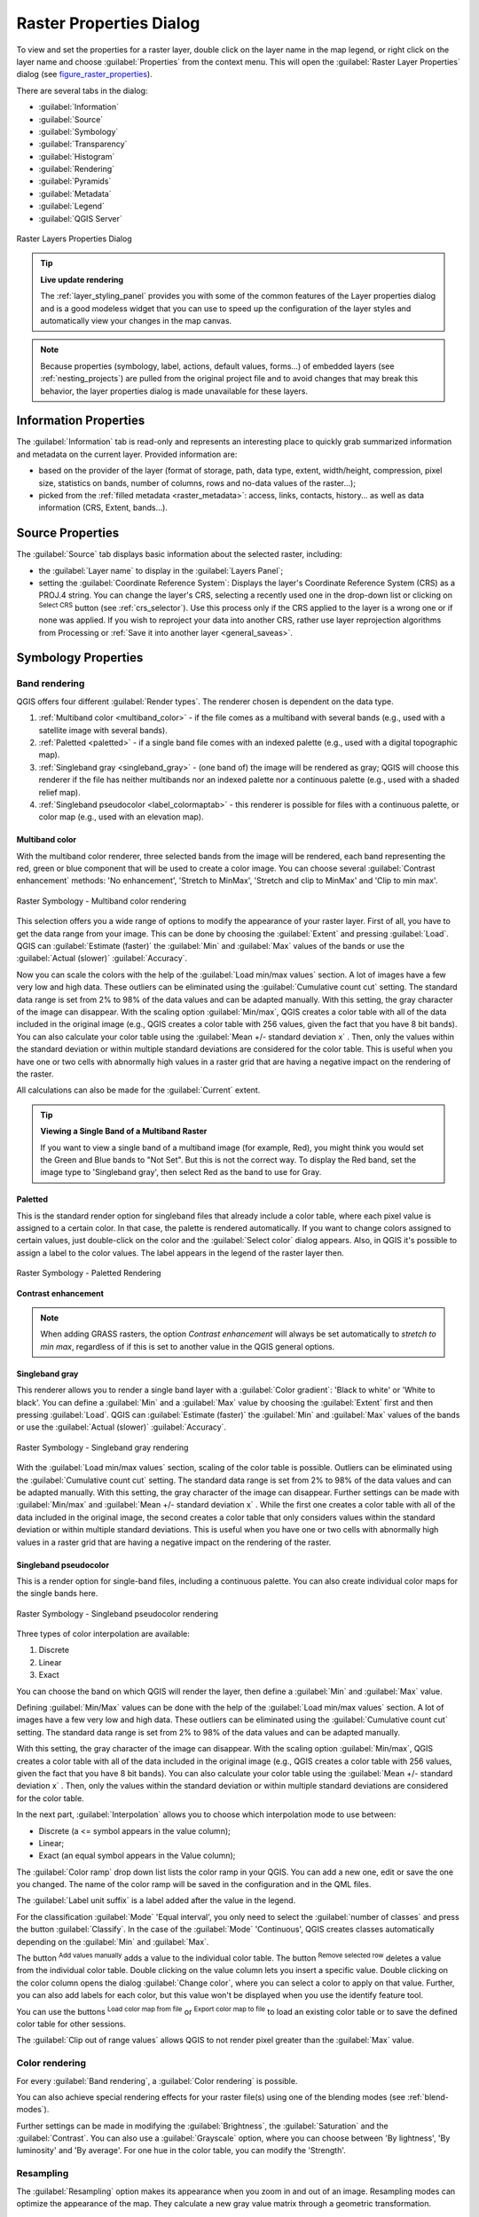 .. only:: html

   |updatedisclaimer|

.. index:: Raster, Layer properties
.. _raster_properties_dialog:

************************
Raster Properties Dialog
************************

.. only:: html

   .. contents::
      :local:

To view and set the properties for a raster layer, double click on the layer name
in the map legend, or right click on the layer name and choose :guilabel:`Properties`
from the context menu. This will open the :guilabel:`Raster Layer Properties`
dialog (see figure_raster_properties_).

There are several tabs in the dialog:

* |metadata| :guilabel:`Information`
* |system| :guilabel:`Source`
* |symbology| :guilabel:`Symbology`
* |transparency| :guilabel:`Transparency`
* |rasterHistogram| :guilabel:`Histogram`
* |rendering| :guilabel:`Rendering`
* |pyramids| :guilabel:`Pyramids`
* |editMetadata| :guilabel:`Metadata`
* |legend| :guilabel:`Legend`
* |overlay| :guilabel:`QGIS Server`

.. _figure_raster_properties:

.. figure:: img/rasterPropertiesDialog.png
   :align: center

   Raster Layers Properties Dialog


.. tip:: **Live update rendering**

   The :ref:`layer_styling_panel` provides you with some of the common features
   of the Layer properties dialog and is a good modeless widget that
   you can use to speed up the configuration of the layer styles and
   automatically view your changes in the map canvas.

.. note::

   Because properties (symbology, label, actions, default values, forms...) of
   embedded layers (see :ref:`nesting_projects`) are pulled from the original
   project file and to avoid changes that may break this behavior, the layer
   properties dialog is made unavailable for these layers.

.. _raster_information:

Information Properties
======================

The |metadata| :guilabel:`Information` tab is read-only and represents an interesting
place to quickly grab summarized information and metadata on the current layer.
Provided information are:

* based on the provider of the layer (format of storage, path, data type, extent,
  width/height, compression, pixel size, statistics on bands, number of columns,
  rows and no-data values of the raster...);
* picked from the :ref:`filled metadata <raster_metadata>`: access, links,
  contacts, history... as well as data information (CRS, Extent, bands...).


.. _label_sourcetab:

Source Properties
=================

The |system| :guilabel:`Source` tab displays basic information about the selected
raster, including:

* the :guilabel:`Layer name` to display in the :guilabel:`Layers Panel`;
* setting the :guilabel:`Coordinate Reference System`:
  Displays the layer's Coordinate Reference System (CRS) as a PROJ.4 string. You
  can change the layer's CRS, selecting a recently used one in the drop-down list
  or clicking on |setProjection| :sup:`Select CRS` button (see :ref:`crs_selector`).
  Use this process only if the CRS applied to the layer is a wrong one or if none
  was applied. If you wish to reproject your data into another CRS, rather use
  layer reprojection algorithms from Processing or :ref:`Save it into another
  layer <general_saveas>`.


.. index:: Symbology, Single Band Raster, Three Band Color Raster, Multi Band Raster

.. _label_symbology:

Symbology Properties
====================

Band rendering
--------------

QGIS offers four different :guilabel:`Render types`.
The renderer chosen is dependent on the data type.

#. :ref:`Multiband color <multiband_color>` - if the file comes as a multiband with
   several bands (e.g., used with a satellite image with several bands).
#. :ref:`Paletted <paletted>` - if a single band file comes with an indexed palette
   (e.g., used with a digital topographic map).
#. :ref:`Singleband gray <singleband_gray>` - (one band of) the image will be rendered
   as gray; QGIS will choose this renderer if the file has neither multibands nor an
   indexed palette nor a continuous palette (e.g., used with a shaded relief map).
#. :ref:`Singleband pseudocolor <label_colormaptab>` - this renderer is possible for
   files with a continuous palette, or color map (e.g., used with an elevation map).


.. _multiband_color:

Multiband color
...............

With the multiband color renderer, three selected bands from the image will be
rendered, each band representing the red, green or blue component that will be
used to create a color image. You can choose several :guilabel:`Contrast
enhancement` methods: 'No enhancement', 'Stretch to MinMax', 'Stretch and clip
to MinMax' and 'Clip to min max'.

.. _figure_raster_multiband:

.. figure:: img/rasterMultibandColor.png
   :align: center

   Raster Symbology - Multiband color rendering

This selection offers you a wide range of options to modify the appearance
of your raster layer. First of all, you have to get the data range from your
image. This can be done by choosing the :guilabel:`Extent` and pressing
:guilabel:`Load`. QGIS can |radioButtonOn| :guilabel:`Estimate (faster)` the
:guilabel:`Min` and :guilabel:`Max` values of the bands or use the
|radioButtonOff| :guilabel:`Actual (slower)` :guilabel:`Accuracy`.

Now you can scale the colors with the help of the :guilabel:`Load min/max values`
section. A lot of images have a few very low and high data. These outliers can be
eliminated using the |radioButtonOn| :guilabel:`Cumulative count cut` setting.
The standard data range is set from 2% to 98% of the data values and can be adapted
manually. With this setting, the gray character of the image can disappear.
With the scaling option |radioButtonOff| :guilabel:`Min/max`, QGIS creates a color
table with all of the data included in the original image (e.g., QGIS creates
a color table with 256 values, given the fact that you have 8 bit bands).
You can also calculate your color table using the |radioButtonOff| :guilabel:`Mean
+/- standard deviation x` |selectNumber|.
Then, only the values within the standard deviation or within multiple standard deviations
are considered for the color table. This is useful when you have one or two cells
with abnormally high values in a raster grid that are having a negative impact on
the rendering of the raster.

All calculations can also be made for the |radioButtonOff| :guilabel:`Current` extent.


.. tip:: **Viewing a Single Band of a Multiband Raster**

   If you want to view a single band of a multiband
   image (for example, Red), you might think you would set the Green and Blue
   bands to "Not Set". But this is not the correct way. To display the Red band,
   set the image type to 'Singleband gray', then select Red as the band to use
   for Gray.

.. _paletted:

Paletted
........

This is the standard render option for singleband files that already include a
color table, where each pixel value is assigned to a certain color. In that case,
the palette is rendered automatically. If you want to change colors assigned to
certain values, just double-click on the color and the :guilabel:`Select color`
dialog appears. Also, in QGIS it's possible to assign a label to the color values.
The label appears in the legend of the raster layer then.

.. _figure_raster_paletted:

.. figure:: img/rasterPaletted.png
   :align: center

   Raster Symbology - Paletted Rendering

.. index:: Contrast enhancement

**Contrast enhancement**

.. note::
   When adding GRASS rasters, the option *Contrast enhancement* will always be
   set automatically to *stretch to min max*, regardless of if this is set to
   another value in the QGIS general options.

.. _singleband_gray:

Singleband gray
...............

This renderer allows you to render a single band layer with a :guilabel:`Color gradient`:
'Black to white' or 'White to black'. You can define a :guilabel:`Min`
and a :guilabel:`Max` value by choosing the :guilabel:`Extent` first and
then pressing :guilabel:`Load`. QGIS can |radioButtonOn| :guilabel:`Estimate (faster)`
the :guilabel:`Min` and :guilabel:`Max` values of the bands or use the
|radioButtonOff| :guilabel:`Actual (slower)` :guilabel:`Accuracy`.

.. _figure_raster_gray:

.. figure:: img/rasterSingleBandGray.png
   :align: center

   Raster Symbology - Singleband gray rendering


With the :guilabel:`Load min/max values` section, scaling of the color table
is possible. Outliers can be eliminated using the |radioButtonOn| :guilabel:`Cumulative
count cut` setting.
The standard data range is set from 2% to 98% of the data values and can
be adapted manually. With this setting, the gray character of the image can disappear.
Further settings can be made with |radioButtonOff| :guilabel:`Min/max` and
|radioButtonOff| :guilabel:`Mean +/- standard deviation x` |selectNumber|.
While the first one creates a color table with all of the data included in the
original image, the second creates a color table that only considers values
within the standard deviation or within multiple standard deviations.
This is useful when you have one or two cells with abnormally high values in
a raster grid that are having a negative impact on the rendering of the raster.

.. index:: Color map, Color interpolation, Discrete
.. _label_colormaptab:

Singleband pseudocolor
......................

This is a render option for single-band files, including a continuous palette.
You can also create individual color maps for the single bands here.

.. _figure_raster_pseudocolor:

.. figure:: img/rasterSingleBandPseudocolor.png
   :align: center

   Raster Symbology - Singleband pseudocolor rendering


Three types of color interpolation are available:

#. Discrete
#. Linear
#. Exact

You can choose the band on which QGIS will render the layer, then define
a :guilabel:`Min` and :guilabel:`Max` value.

Defining :guilabel:`Min/Max` values can be done with the help of the :guilabel:`Load min/max values` section.
A lot of images have a few very low and high data. These outliers can be eliminated
using the |radioButtonOn| :guilabel:`Cumulative count cut` setting. The standard
data range is set from 2% to 98% of the data values and can be adapted manually.

With this setting, the gray character of the image can disappear.
With the scaling option |radioButtonOn| :guilabel:`Min/max`, QGIS creates a color
table with all of the data included in the original image (e.g., QGIS creates a
color table with 256 values, given the fact that you have 8 bit bands).
You can also calculate your color table using the |radioButtonOn| :guilabel:`Mean +/-
standard deviation x` |selectNumber|.
Then, only the values within the standard deviation or within multiple standard deviations
are considered for the color table.

In the next part, :guilabel:`Interpolation` allows you to choose which
interpolation mode to use between:

* Discrete (a <= symbol appears in the value column);
* Linear;
* Exact (an equal symbol appears in the Value column);

The :guilabel:`Color ramp` drop down list lists the color ramp in your QGIS. You
can add a new one, edit or save the one you changed. The name of the color ramp
will be saved in the configuration and in the QML files.

The :guilabel:`Label unit suffix` is a label added after the value in the
legend.

For the classification :guilabel:`Mode` |selectString| 'Equal interval', you
only need to select the :guilabel:`number of classes` |selectNumber| and press
the button :guilabel:`Classify`.
In the case of the :guilabel:`Mode` |selectString| 'Continuous', QGIS creates
classes automatically depending on the :guilabel:`Min` and :guilabel:`Max`.

The button |signPlus| :sup:`Add values manually` adds a value
to the individual color table. The button |signMinus| :sup:`Remove selected row`
deletes a value from the individual color table. Double clicking on the value column
lets you insert a specific value. Double clicking on the color column opens the dialog
:guilabel:`Change color`, where you can select a color to apply on that value.
Further, you can also add labels for each color, but this value won't be displayed
when you use the identify feature tool.

You can use the buttons |fileOpen| :sup:`Load color map from file` or |fileSaveAs|
:sup:`Export color map to file` to load an existing color table or to save the
defined color table for other sessions.

The |checkbox| :guilabel:`Clip out of range values` allows QGIS to not render pixel
greater than the :guilabel:`Max` value.

Color rendering
---------------

For every :guilabel:`Band rendering`, a :guilabel:`Color rendering` is possible.

You can also achieve special rendering effects for your raster file(s) using one
of the blending modes (see :ref:`blend-modes`).

Further settings can be made in modifying the :guilabel:`Brightness`, the
:guilabel:`Saturation` and the :guilabel:`Contrast`. You can also use a :guilabel:`Grayscale`
option, where you can choose between 'By lightness', 'By luminosity' and 'By average'.
For one hue in the color table, you can modify the 'Strength'.

Resampling
----------

The :guilabel:`Resampling` option makes its appearance when you zoom in and out of an
image. Resampling modes can optimize the appearance of the map. They calculate a new gray value
matrix through a geometric transformation.

.. _figure_raster_resampling:

.. figure:: img/rasterRenderAndRessampling.png
   :align: center

   Raster Symbology - Color rendering and Resampling settings


When applying the 'Nearest neighbour' method, the map can have a pixelated
structure when zooming in. This appearance can be improved by using the
'Bilinear' or 'Cubic' method, which cause sharp features to be blurred.
The effect is a smoother image. This method can be applied, for instance,
to digital topographic raster maps.

At the bottom of the :guilabel:`Symbology` tab, you can see a thumbnail of the layer,
its legend symbol, and the palette.

.. index:: Transparency
.. _raster_transparency:

Transparency Properties
=======================

|transparency| QGIS has the ability to display each raster layer at a different transparency level.
Use the transparency slider |slider| to indicate to what extent the underlying layers
(if any) should be visible through the current raster layer. This is very useful
if you like to overlay more than one raster layer (e.g., a shaded relief map
overlayed by a classified raster map). This will make the look of the map more
three dimensional.

.. _figure_raster_transparency:

.. figure:: img/rasterTransparency.png
   :align: center

   Raster Transparency

Additionally, you can enter a raster value that should be treated as *NODATA* in
the :guilabel:`Additional no data value` option.

An even more flexible way to customize the transparency can be done in the
:guilabel:`Custom transparency options` section:

* Use :guilabel:`Transparency band` to apply transparency on an entire band.
* Provide a list of pixels to make transparent with the corresponding level of
  transparency:

  #. Click the |signPlus| :sup:`Add values manually` button. A new row will
     appear in the pixel list.
  #. Enter the **Red**, **Green** and **Blue** values of the pixel and adjust
     the **Percent Transparent** to apply.
  #. Alternatively, you can directly fetch the pixel values directly from the
     raster using the |contextHelp| :sup:`Add values from display` button.
     Then enter the transparency value.
  #. Repeat the steps to adjust more values with custom transparency.
  #. Press the :guilabel:`Apply` button and have a look at the map.

  As you can see, it is quite easy to set custom transparency, but it can be
  quite a lot of work. Therefore, you can use the button |fileSave|
  :sup:`Export to file` to save your transparency list to a file. The button
  |fileOpen| :sup:`Import from file` loads your transparency settings and
  applies them to the current raster layer.


.. index:: Histogram
.. _label_histogram:

Histogram Properties
====================

The |rasterHistogram| :guilabel:`Histogram` tab allows you to view the distribution
of the bands or colors in your raster. The histogram is generated when you press the
:guilabel:`Compute Histogram` button. All existing bands will be displayed together.
You can save the histogram as an image with the |fileSave| button.

At the bottom of the histogram, you can select a raster band in the drop-down
menu and :guilabel:`Set min/max style for` it.
The |actionRun| :guilabel:`Prefs/Actions` drop-down menu gives you advanced
options to customize the histogram:

* With the :guilabel:`Visibility` option, you can display histograms of the individual
  bands. You will need to select the option |radioButtonOff| :guilabel:`Show selected
  band`.
* The :guilabel:`Min/max options` allow you to 'Always show min/max markers', to 'Zoom
  to min/max' and to 'Update style to min/max'.
* The :guilabel:`Actions` option allows you to 'Reset' or 'Recompute histogram' after
  you changed the min or max values of the band(s).

.. _figure_raster_histogram:

.. figure:: img/rasterHistogram.png
   :align: center

   Raster Histogram


.. index:: Rendering
.. _raster_rendering:

Rendering Properties
====================

In the |rendering| :guilabel:`Rendering` tab, it's possible to:

* apply a :guilabel:`Scale dependent visibility` to the layer:
  You can set the :guilabel:`Maximum (inclusive)` and :guilabel:`Minimum
  (exclusive)` scale, defining a range of scale in which the layer will be
  visible. Out of this range, it's hidden. The |mapIdentification|
  :sup:`Set to current canvas scale` button helps you use the current map
  canvas scale as boundary of the range visibility.
  See :ref:`label_scaledepend` for more information.
* :guilabel:`Refresh layer at interval (seconds)`: set a timer to automatically
  refresh individual layers at a matching interval. Canvas updates are
  deferred in order to avoid refreshing multiple times if more than one layer
  has an auto update interval set.

You can set the :guilabel:`Maximum (inclusive)` and :guilabel:`Minimum
(exclusive)` scale, defining a range of scale in which the layer will be
visible. Out of this range, it's hidden. The |mapIdentification|
:sup:`Set to current canvas scale` button helps you use the current map
canvas scale as boundary of the range visibility.
See :ref:`label_scaledepend` for more information.


.. index:: Pyramids
.. _raster_pyramids:

Pyramids Properties
===================

Large resolution raster layers can slow navigation in QGIS. By creating lower
resolution copies of the data (pyramids), performance can be considerably
improved, as QGIS selects the most suitable resolution to use depending on the
level of zoom.

You must have write access in the directory where the original data is stored
to build pyramids.

From the :guilabel:`Resolutions` list, select resolutions for which you want to
create pyramid by clicking on them.

If you choose **Internal (if possible)** from the :guilabel:`Overview format`
drop-down menu, QGIS tries to build pyramids internally.

.. note::

   Please note that building pyramids may alter the original data file, and once
   created they cannot be removed. If you wish to preserve a 'non-pyramided'
   version of your raster, make a backup copy prior to building pyramids.

If you choose **External** and **External (Erdas Imagine)** the pyramids will
be created in a file next to the original raster with the same name and a
:file:`.ovr` extension.

Several :guilabel:`Resampling methods` can be used to calculate the pyramids:

* Nearest Neighbour
* Average
* Gauss
* Cubic
* Cubic Spline
* Laczos
* Mode
* None

Finally, click :guilabel:`Build Pyramids` to start the process.

.. _figure_raster_pyramids:

.. figure:: img/rasterPyramids.png
   :align: center

   Raster Pyramids


.. index:: Metadata, Metadata editor, Keyword
.. _raster_metadata:

Metadata Properties
===================

The |editMetadata| :guilabel:`Metadata` tab provides you with options to create
and edit a metadata report on your layer. See :ref:`vector layer metadata
properties <vectormetadatamenu>` for more information.


.. index:: Legend, Embedded widget
.. _raster_legend:

Legend Properties
=================

The |legend| :guilabel:`Legend` tab provides you with a list of widgets you can
embed within the layer tree in the Layers panel. The idea is to have a way to
quickly access some actions that are often used with the layer (setup
transparency, filtering, selection, style or other stuff...).

By default, QGIS provides transparency widget but this can be extended by
plugins registering their own widgets and assign custom actions to layers
they manage.


.. index:: QGIS Server
.. _raster_server:

QGIS Server Properties
======================

The |overlay| :guilabel:`QGIS Server` tab displays a wealth of information about
the raster layer, including statistics about each band in the current raster layer.
From this tab, entries may be made for the :guilabel:`Description`,
:guilabel:`Attribution`, :guilabel:`MetadataUrl` and :guilabel:`Properties`.
In :guilabel:`Properties`, statistics are gathered on a 'need to know'
basis, so it may well be that a given layer's statistics have not yet been
collected.

.. _figure_raster_metadata:

.. figure:: img/rasterMetadata.png
   :align: center

   QGIS Server in Raster Properties


.. Substitutions definitions - AVOID EDITING PAST THIS LINE
   This will be automatically updated by the find_set_subst.py script.
   If you need to create a new substitution manually,
   please add it also to the substitutions.txt file in the
   source folder.

.. |actionRun| image:: /static/common/mAction.png
   :width: 1.5em
.. |checkbox| image:: /static/common/checkbox.png
   :width: 1.3em
.. |contextHelp| image:: /static/common/mActionContextHelp.png
   :width: 1.5em
.. |editMetadata| image:: /static/common/editmetadata.png
   :width: 1.5em
.. |fileOpen| image:: /static/common/mActionFileOpen.png
   :width: 1.5em
.. |fileSave| image:: /static/common/mActionFileSave.png
   :width: 1.5em
.. |fileSaveAs| image:: /static/common/mActionFileSaveAs.png
   :width: 1.5em
.. |legend| image:: /static/common/legend.png
   :width: 1.5em
.. |mapIdentification| image:: /static/common/mActionMapIdentification.png
   :width: 1.5em
.. |metadata| image:: /static/common/metadata.png
   :width: 2em
.. |overlay| image:: /static/common/overlay.png
   :width: 1.5em
.. |pyramids| image:: /static/common/pyramids.png
   :width: 1.5em
.. |radioButtonOff| image:: /static/common/radiobuttonoff.png
.. |radioButtonOn| image:: /static/common/radiobuttonon.png
.. |rasterHistogram| image:: /static/common/rasterHistogram.png
   :width: 1.5em
.. |rendering| image:: /static/common/rendering.png
   :width: 1.5em
.. |selectNumber| image:: /static/common/selectnumber.png
   :width: 2.8em
.. |selectString| image:: /static/common/selectstring.png
   :width: 2.5em
.. |setProjection| image:: /static/common/mActionSetProjection.png
   :width: 1.5em
.. |signMinus| image:: /static/common/symbologyRemove.png
   :width: 1.5em
.. |signPlus| image:: /static/common/symbologyAdd.png
   :width: 1.5em
.. |slider| image:: /static/common/slider.png
.. |symbology| image:: /static/common/symbology.png
   :width: 2em
.. |system| image:: /static/common/system.png
   :width: 1.5em
.. |transparency| image:: /static/common/transparency.png
   :width: 1.5em
.. |updatedisclaimer| replace:: :disclaimer:`Community documentation. Still a work in progress for version QGIS 3.x. Some features descriptions may not be updated to the QGIS version shipped with Boundless Desktop.`
